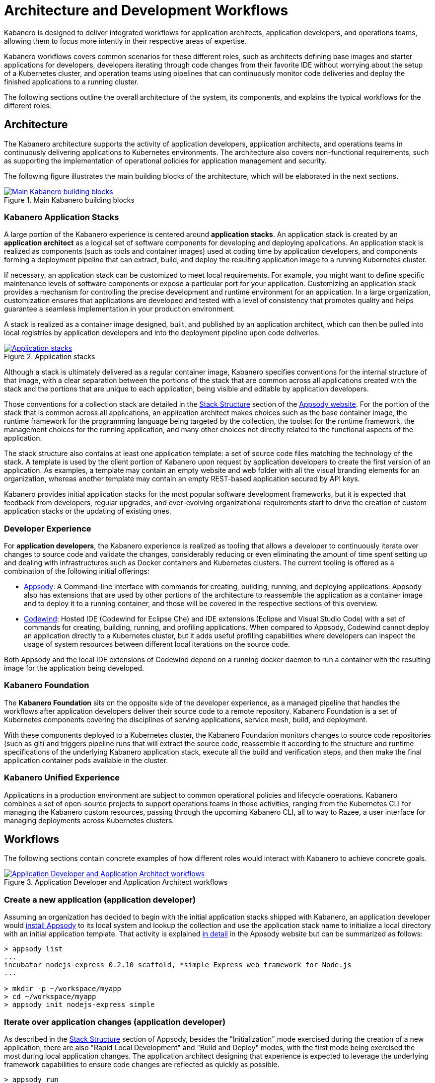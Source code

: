 :page-layout: doc
:page-doc-category: Overview
:page-title: Architecture and Development Workflows
:linkattrs:
:sectanchors:

= Architecture and Development Workflows

Kabanero is designed to deliver integrated workflows for application architects, application developers, and operations teams, allowing them to focus more intently in their respective areas of expertise.

Kabanero workflows covers common scenarios for these different roles, such as architects defining base images and starter applications for developers, developers iterating through code changes from their favorite IDE without worrying about the setup of a Kubernetes cluster, and operation teams using pipelines that can continuously monitor code deliveries and deploy the finished applications to a running cluster.

The following sections outline the overall architecture of the system, its components, and explains the typical workflows for the different roles.

== Architecture

The Kabanero architecture supports the activity of application developers, application architects, and operations teams in continuously delivering applications to Kubernetes environments. The architecture also covers non-functional requirements, such as supporting the implementation of operational policies for application management and security.

The following figure illustrates the main building blocks of the architecture, which will be elaborated in the next sections.

.Main Kabanero building blocks
image::/docs/img/arch-overview-main.png[link="/docs/img/arch-overview-main.png" alt="Main Kabanero building blocks"]


=== Kabanero Application Stacks

A large portion of the Kabanero experience is centered around *application stacks*. An application stack is created by an *application architect* as a logical set of software components for developing and deploying applications. An application stack is realized as components (such as tools and container images) used at coding time by application developers, and components forming a deployment pipeline that can extract, build, and deploy the resulting application image to a running Kubernetes cluster.

If necessary, an application stack can be customized to meet local requirements. For example, you might want to define specific maintenance levels of software components or expose a particular port for your application. Customizing an application stack provides a mechanism for controlling the precise development and runtime environment for an application. In a large organization, customization ensures that applications are developed and tested with a level of consistency that promotes quality and helps guarantee a seamless implementation in your production environment.

A stack is realized as a container image designed, built, and published by an application architect, which can then be pulled into local registries by application developers and into the deployment pipeline upon code deliveries.

.Application stacks
image::/docs/img/arch-overview-stacks.png[link="/docs/img/arch-overview-stacks.png" alt="Application stacks"]

Although a stack is ultimately delivered as a regular container image, Kabanero specifies conventions for the internal structure of that image, with a clear separation between the portions of the stack that are common across all applications created with the stack and the portions that are unique to each application, being visible and editable by application developers.

Those conventions for a collection stack are detailed in the https://appsody.dev/docs/stacks/stack-structure[Stack Structure] section of the https://appsody.dev/[Appsody website]. For the portion of the stack that is common across all applications, an application architect makes choices such as the base container image, the runtime framework for the programming language being targeted by the collection, the toolset for the runtime framework, the management choices for the running application, and many other choices not directly related to the functional aspects of the application.

The stack structure also contains at least one application template: a set of source code files matching the technology of the stack. A template is used by the client portion of Kabanero upon request by application developers to create the first version of an application. As examples, a template may contain an empty website and web folder with all the visual branding elements for an organization, whereas another template may contain an empty REST-based application secured by API keys.

Kabanero provides initial application stacks for the most popular software development frameworks, but it is expected that feedback from developers, regular upgrades, and ever-evolving organizational requirements start to drive the creation of custom application stacks or the updating of existing ones.

=== Developer Experience

For *application developers*, the Kabanero experience is realized as tooling that allows a developer to continuously iterate over changes to source code and validate the changes, considerably reducing or even eliminating the amount of time spent setting up and dealing with infrastructures such as Docker containers and Kubernetes clusters. The current tooling is offered as a combination of the following initial offerings:

* https://appsody.dev[Appsody]: A Command-line interface with commands for creating, building, running, and deploying applications. Appsody also has extensions that are used by other portions of the architecture to reassemble the application as a container image and to deploy it to a running container, and those will be covered in the respective sections of this overview.

* https://www.eclipse.org/codewind/[Codewind]: Hosted IDE (Codewind for Eclipse Che) and IDE extensions (Eclipse and Visual Studio Code) with a set of commands for creating, building, running, and profiling applications. When compared to Appsody, Codewind cannot deploy an application directly to a Kubernetes cluster, but it adds useful profiling capabilities where developers can inspect the usage of system resources between different local iterations on the source code.

Both Appsody and the local IDE extensions of Codewind depend on a running docker daemon to run a container with the resulting image for the application being developed.

=== Kabanero Foundation

The *Kabanero Foundation* sits on the opposite side of the developer experience, as a managed pipeline that handles the workflows after application developers deliver their source code to a remote repository. Kabanero Foundation is a set of Kubernetes components covering the disciplines of serving applications, service mesh, build, and deployment.

With these components deployed to a Kubernetes cluster, the Kabanero Foundation monitors changes to source code repositories (such as git) and triggers pipeline runs that will extract the source code, reassemble it according to the structure and runtime specifications of the underlying Kabanero application stack, execute all the build and verification steps, and then make the final application container pods available in the cluster.

=== Kabanero Unified Experience

Applications in a production environment are subject to common operational policies and lifecycle operations. Kabanero combines a set of open-source projects to support operations teams in those activities, ranging from the Kubernetes CLI for managing the Kabanero custom resources, passing through the upcoming Kabanero CLI, all to way to Razee, a user interface for managing deployments across Kubernetes clusters.

== Workflows

The following sections contain concrete examples of how different roles would interact with Kabanero to achieve concrete goals.

.Application Developer and Application Architect workflows
image::/docs/img/arch-overview-workflows.png[link="/docs/img/arch-overview-workflows.png" alt="Application Developer and Application Architect workflows"]


=== Create a new application (application developer)

Assuming an organization has decided to begin with the initial application stacks shipped with Kabanero, an application developer would https://appsody.dev/docs/getting-started/installation[install Appsody] to its local system and lookup the collection and use the application stack name to initialize a local directory with an initial application template. That activity is explained https://appsody.dev/docs/using-appsody/initializing-project[in detail] in the Appsody website but can be summarized as follows:

----

> appsody list
...
incubator nodejs-express 0.2.10 scaffold, *simple Express web framework for Node.js
...

> mkdir -p ~/workspace/myapp
> cd ~/workspace/myapp
> appsody init nodejs-express simple
----

=== Iterate over application changes (application developer)

As described in the https://appsody.dev/docs/stacks/stack-structure[Stack Structure] section of Appsody, besides the "Initialization" mode exercised during the creation of a new application, there are also "Rapid Local Development" and "Build and Deploy" modes, with the first mode being exercised the most during local application changes. The application architect designing that experience is expected to leverage the underlying framework capabilities to ensure code changes are reflected as quickly as possible.

----

> appsody run
...
// Wait for the local container to indicate it is ready, typically via
// console output

// Make code changes, test code changes

// If the image indicates it cannot dynamically adopt one of the changes:
> appsody stop
> appsody run
..
----

Note that https://semver.org/[patches] to the Kabanero application stack may be picked up between executions of "appsody run", triggering the download of the new base image for the stack. In the case of minor or major patches, the application architect is expected to notify application developers about the new release and implications to existing applications, at which point the application developers need to update the Kabanero metadata in the application directory to pick up these changes.


=== Test build (application developer)

An application stack can be set up differently between the "Rapid Local Development" and the "Build and Deploy" modes, so application developers can anticipate and ward off eventual problems in an actual pipeline deployment by running a local build before delivering their code changes.


----

> appsody build
...
// Wait for the local build container to indicate it the build was successful
// Address eventual problems and notify the application architect about the
// occurrences, so that the stack can be enhanced to minimize or eliminate
// the sources of common problems.
...
----


=== Test deployment (application developer)

Similarly to testing a local build, application developers can preempt problems in an actual pipeline deployment by running a local deployment to a development Kubernetes environment before delivering their code changes.

----

> appsody deploy
...
// Wait for the deployment to indicate it was successful
// Address eventual problems and notify the application architect about the
// occurrences so that the stack can be enhanced to minimize or eliminate
// the sources of common problems.
...
----

Assuming the observance of proper controls and operational policies for the target Kubernetes cluster, "appsody deploy" can be used to deploy an application directly to that cluster. For actual production environments, access to the cluster will likely be restricted to an automated pipeline like the one included in Kabanero.

=== Deliver source code changes (application developer, pipeline)

With all code modifications, local build, and local deployment in place, this is the culmination of a local development session, which ends with a code push towards the application source code repository.

At that point, Kabanero Foundation will detect the code delivery and execute a pipeline run that will ultimately result in the publication of the finished application.


=== Modify and publish updated application stack (application architect)

After several iterations of the previous workflows, application developers will have provided valuable feedback to the application architect responsible for a given application stack.

The overall process for modifying a stack is explained in the https://appsody.dev/docs/stacks/stacks-overview["Stacks Overview"] page of the Appsody website.

At this point, the application architect must judge the nature of the changes in light of https://semver.org/[semantic versioning] guidelines and decide on the new version number for the stack. Application stacks are expected to have application templates set to adopt all new patches automatically and set to require a manual change to the application code to adopt minor and major versions.

Once the decision about the new version is made, the application stack must be published to the remote location hosting the application stack, a process also described in the https://appsody.dev/docs/stacks/publish["Publishing Stacks"] page of the Appsody website.


=== Install Kabanero Foundation to Kubernetes cluster (operations team)

This is more of an activity than a workflow, though some interaction is expected between the application architect and the operations team to align the cluster configuration with the application requirements. Those interactions should also result in the documentation of the operational aspects of the application that can be incorporated into operational processes.

For instance, if an application stack supports connection to a remote database, the mapping of connectivity parameters to the cluster may entail a combination of hostname and ports as config-maps and database credentials as secrets. The application architect will have to ensure the operations team knows what is necessary to create the proper setup of those parameters in the cluster.

---
This concludes the overview of the Kabanero architecture. Head to the https://kabanero.io/guides[Kabanero.io guides] for deeper dives into Kabanero components and "Getting Started" guides that will get you up and running with hands-on examples of the workflows introduced here.

